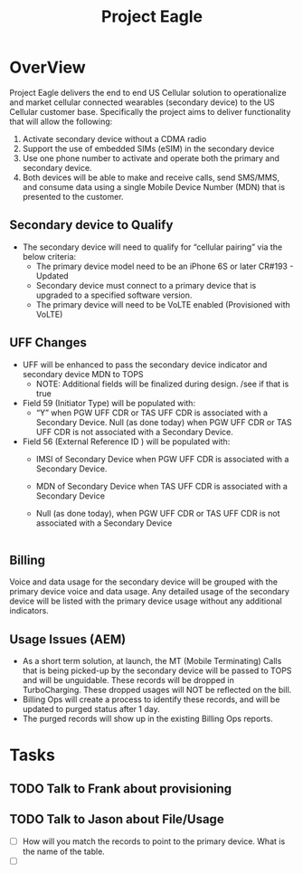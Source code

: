 #+STARTUP: overview
#+OPTIONS: d:nil
#+OPTIONS: toc:nil
#+TAGS: Presentation(p)  noexport(n) Documentation(d) taskjuggler_project(t) taskjuggler_resource(r) 
#+DRAWERS: PICTURE CLOSET
#+PROPERTY: allocate_ALL dev doc test
#+STARTUP: hidestars hideblocks 
#+LaTeX_CLASS_OPTIONS: [12pt,twoside]
#+LATEX_HEADER: \usepackage{lscape} 
#+LATEX_HEADER: \usepackage{fancyhdr} 
#+LATEX_HEADER: \usepackage{multirow}
#+LATEX_HEADER: \usepackage{multicol}
#+BEGIN_LaTeX
\pagenumbering{}
#+END_LaTeX 
#+TITLE: Project Eagle
#+BEGIN_LaTex
\clearpage
\addtolength{\oddsidemargin}{-.25in}
%\addtolength{\oddsidemargin}{-.5in}
\addtolength{\evensidemargin}{-01.25in}
\addtolength{\textwidth}{1.4in}
\addtolength{\topmargin}{-1.25in}
\addtolength{\textheight}{2.45in}
\setcounter{tocdepth}{3}
\vspace*{1cm} 
\newpage
\pagenumbering{roman}
\setcounter{tocdepth}{2}
\pagestyle{fancy}
\fancyhf[ROF,LEF]{\bf\thepage}
\fancyhf[C]{}

#+END_LaTeX
:CLOSET:
 : Hours #+PROPERTY: Effort_ALL 0.125 0.25 0.375 0.50 0.625 .75  0.875 1
 : Days  #+PROPERTY: Effort_ALL 1d 2d 3d 4d 5d 6d 7d 8d 9d
 : weeks #+PROPERTY: Effort_ALL 1w 2w 3w 4w 5w 6w 7w 8w 9w
 : Add a Picture
 :   #+ATTR_LaTeX: width=13cm
 :   [[file:example_picture.png]]
 : New Page
 : \newpage
:END:
#+TOC: headlines 2
#+BEGIN_LaTeX
 \newpage
\pagenumbering{arabic}
#+END_LaTeX 
* OverView 
  Project Eagle delivers the end to end US Cellular solution to operationalize and market cellular connected wearables (secondary device) to the US Cellular customer base. Specifically the project aims to deliver functionality that will allow the following:
  1. Activate secondary device without a CDMA radio
  2. Support the use of embedded SIMs (eSIM) in the secondary device
  3. Use one phone number to activate and operate both the primary and secondary device. 
  4. Both devices will be able to make and receive calls, send SMS/MMS, and consume data using a single Mobile Device Number (MDN) that is presented to the customer. 
** Secondary device to Qualify
   - The secondary device will need to qualify for “cellular pairing” via the below criteria:
     - The primary device model need to be an iPhone 6S or later CR#193 - Updated
     - Secondary device must connect to a primary device that is upgraded to a specified software version. 
     - The primary device will need to be VoLTE enabled (Provisioned with VoLTE)
** UFF Changes
   - UFF will be enhanced to pass the secondary device indicator and secondary device MDN to TOPS 
     -  NOTE: Additional fields will be finalized during design.   /see if that is true
   - Field 59 (Initiator Type) will be populated with: 
     - “Y” when PGW UFF CDR or TAS UFF CDR is associated with a Secondary Device. Null (as done today) when PGW UFF CDR or TAS UFF CDR is not associated with a Secondary Device.   
   - Field 56 (External Reference ID ) will be  populated with:  
     - IMSI of Secondary Device when PGW UFF CDR is associated with a Secondary Device.
     - MDN of Secondary Device when TAS UFF CDR is associated with a Secondary Device          
     - Null (as done today), when PGW UFF CDR or TAS UFF CDR is not associated with a Secondary Device 
                         |
** Billing
   Voice and data usage for the secondary device will be grouped with the primary device voice and data usage.
   Any detailed usage of the secondary device will be listed with the primary device usage without any additional indicators.
** Usage Issues (AEM)
   - As a short term solution, at launch, the MT (Mobile Terminating) Calls that is being picked-up by the secondary device will be passed to TOPS and will be unguidable. 
     These records will be dropped in TurboCharging.  These dropped usages will NOT be reflected on the bill.
   - Billing Ops will create a process to identify these records, and will be updated to purged status after 1 day.
   - The purged records will show up in the existing Billing Ops reports.

* Tasks
** TODO Talk to Frank about provisioning
** TODO Talk to Jason about File/Usage
   - [ ] How will you match the records to point to the primary device. What is the name of the table.
   - [ ] 

